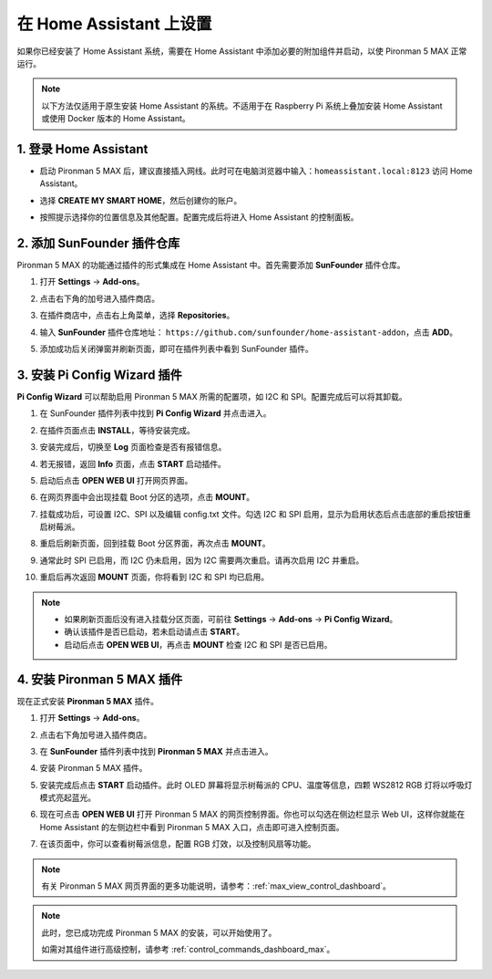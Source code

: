 在 Home Assistant 上设置
============================================

如果你已经安装了 Home Assistant 系统，需要在 Home Assistant 中添加必要的附加组件并启动，以使 Pironman 5 MAX 正常运行。

.. note::

    以下方法仅适用于原生安装 Home Assistant 的系统。不适用于在 Raspberry Pi 系统上叠加安装 Home Assistant 或使用 Docker 版本的 Home Assistant。

1. 登录 Home Assistant
-----------------------------

* 启动 Pironman 5 MAX 后，建议直接插入网线。此时可在电脑浏览器中输入：``homeassistant.local:8123`` 访问 Home Assistant。

  .. image:: img/home_login.png
   :width: 90%


* 选择 **CREATE MY SMART HOME**，然后创建你的账户。

  .. image:: img/home_account.png
   :width: 90%

* 按照提示选择你的位置信息及其他配置。配置完成后将进入 Home Assistant 的控制面板。

  .. image:: img/home_dashboard.png
   :width: 90%


2. 添加 SunFounder 插件仓库
-------------------------------------------

Pironman 5 MAX 的功能通过插件的形式集成在 Home Assistant 中。首先需要添加 **SunFounder** 插件仓库。

#. 打开 **Settings** -> **Add-ons**。

   .. image:: img/home_setting_addon.png
      :width: 90%

#. 点击右下角的加号进入插件商店。

   .. image:: img/home_addon.png
      :width: 90%

#. 在插件商店中，点击右上角菜单，选择 **Repositories**。

   .. image:: img/home_add_res.png
      :width: 90%

#. 输入 **SunFounder** 插件仓库地址： ``https://github.com/sunfounder/home-assistant-addon``，点击 **ADD**。

   .. image:: img/home_res_add.png
      :width: 90%

#. 添加成功后关闭弹窗并刷新页面，即可在插件列表中看到 SunFounder 插件。

   .. image:: img/home_addon_list.png
      :width: 90%

3. 安装 **Pi Config Wizard** 插件
-------------------------------------------

**Pi Config Wizard** 可以帮助启用 Pironman 5 MAX 所需的配置项，如 I2C 和 SPI。配置完成后可以将其卸载。

#. 在 SunFounder 插件列表中找到 **Pi Config Wizard** 并点击进入。

   .. image:: img/home_pi_config.png
      :width: 90%

#. 在插件页面点击 **INSTALL**，等待安装完成。

   .. image:: img/home_config_install.png
      :width: 90%

#. 安装完成后，切换至 **Log** 页面检查是否有报错信息。

   .. image:: img/home_log.png
      :width: 90%

#. 若无报错，返回 **Info** 页面，点击 **START** 启动插件。

   .. image:: img/home_start.png
      :width: 90%

#. 启动后点击 **OPEN WEB UI** 打开网页界面。

   .. image:: img/home_open_web_ui.png
      :width: 90%

#. 在网页界面中会出现挂载 Boot 分区的选项，点击 **MOUNT**。

   .. image:: img/home_mount_boot.png
      :width: 90%

#. 挂载成功后，可设置 I2C、SPI 以及编辑 config.txt 文件。勾选 I2C 和 SPI 启用，显示为启用状态后点击底部的重启按钮重启树莓派。

   .. image:: img/home_i2c_spi.png
      :width: 90%

#. 重启后刷新页面，回到挂载 Boot 分区界面，再次点击 **MOUNT**。

   .. image:: img/home_mount_boot.png
      :width: 90%

#. 通常此时 SPI 已启用，而 I2C 仍未启用，因为 I2C 需要两次重启。请再次启用 I2C 并重启。

   .. image:: img/home_enable_i2c.png
      :width: 90%

#. 重启后再次返回 **MOUNT** 页面，你将看到 I2C 和 SPI 均已启用。

   .. image:: img/home_i2c_spi_enable.png
      :width: 90%

.. note::

    * 如果刷新页面后没有进入挂载分区页面，可前往 **Settings** -> **Add-ons** -> **Pi Config Wizard**。
    * 确认该插件是否已启动，若未启动请点击 **START**。
    * 启动后点击 **OPEN WEB UI**，再点击 **MOUNT** 检查 I2C 和 SPI 是否已启用。

4. 安装 **Pironman 5 MAX** 插件
-------------------------------------------

现在正式安装 **Pironman 5 MAX** 插件。

#. 打开 **Settings** -> **Add-ons**。

   .. image:: img/home_setting_addon.png
      :width: 90%

#. 点击右下角加号进入插件商店。

   .. image:: img/home_addon.png
      :width: 90%

#. 在 **SunFounder** 插件列表中找到 **Pironman 5 MAX** 并点击进入。

   .. image:: img/home_pironman5_addon.png
      :width: 90%

#. 安装 Pironman 5 MAX 插件。

   .. image:: img/home_install_pironman5.png
      :width: 90%

#. 安装完成后点击 **START** 启动插件。此时 OLED 屏幕将显示树莓派的 CPU、温度等信息，四颗 WS2812 RGB 灯将以呼吸灯模式亮起蓝光。

   .. image:: img/home_start_pironman5.png
      :width: 90%

#. 现在可点击 **OPEN WEB UI** 打开 Pironman 5 MAX 的网页控制界面。你也可以勾选在侧边栏显示 Web UI，这样你就能在 Home Assistant 的左侧边栏中看到 Pironman 5 MAX 入口，点击即可进入控制页面。

   .. image:: img/home_web_ui.png
      :width: 90%

#. 在该页面中，你可以查看树莓派信息，配置 RGB 灯效，以及控制风扇等功能。

   .. image:: img/home_web.png
      :width: 90%

.. note::

    有关 Pironman 5 MAX 网页界面的更多功能说明，请参考：:ref:`max_view_control_dashboard`。


.. note::

   此时，您已成功完成 Pironman 5 MAX 的安装，可以开始使用了。
   
   如需对其组件进行高级控制，请参考 :ref:`control_commands_dashboard_max`。

